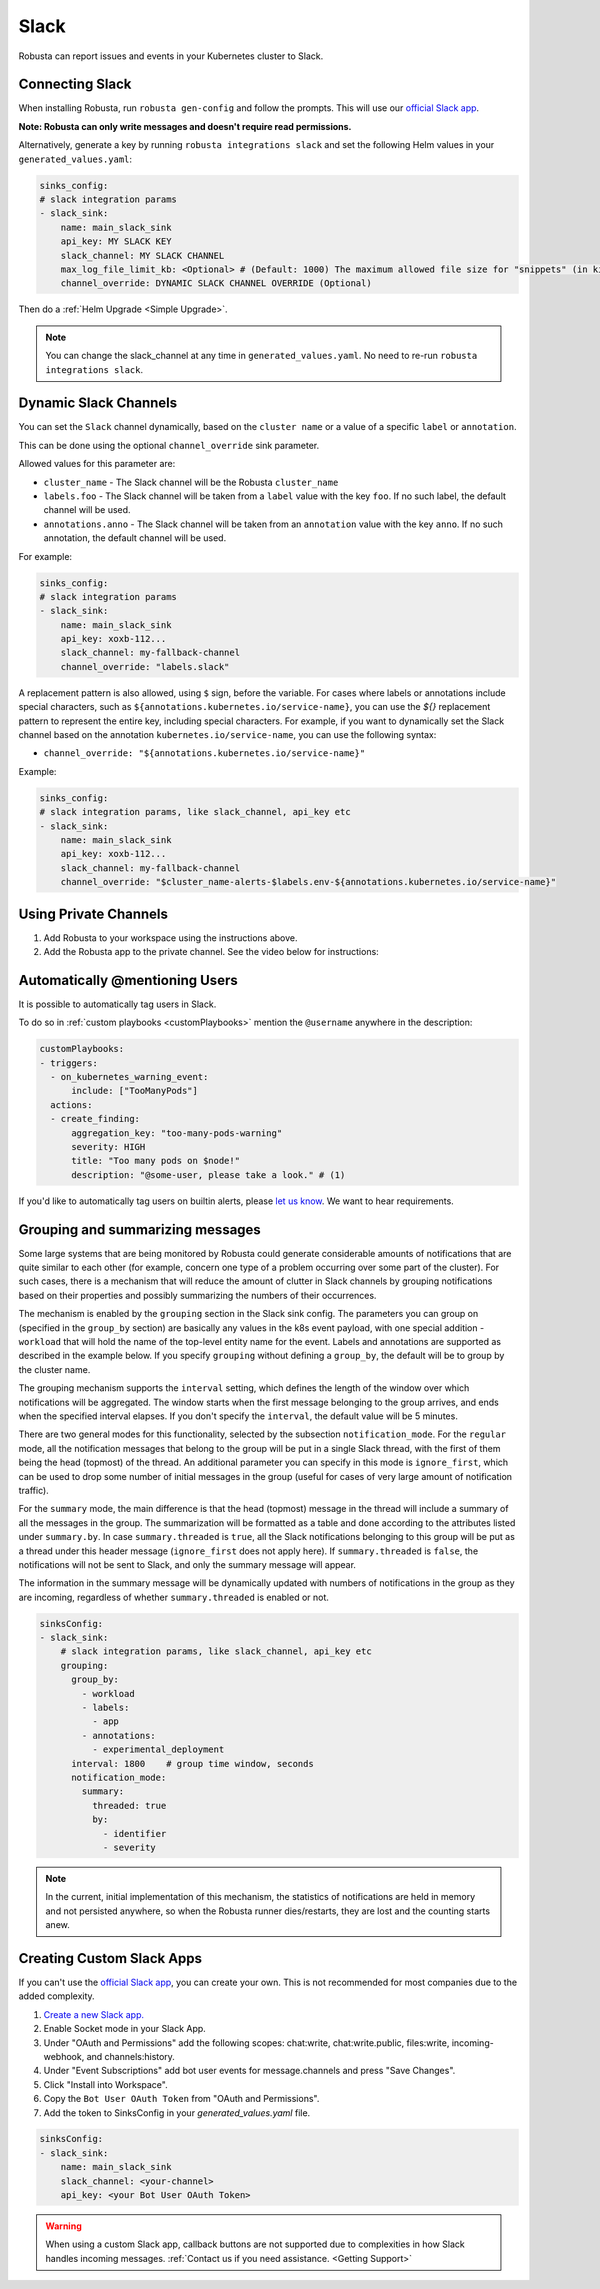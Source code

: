 Slack
#################

Robusta can report issues and events in your Kubernetes cluster to Slack.

Connecting Slack
------------------------------------------------

When installing Robusta, run ``robusta gen-config`` and follow the prompts. This will use our `official
Slack app <https://slack.com/apps/A0214S5PHB4-robusta?tab=more_info>`_.

**Note: Robusta can only write messages and doesn't require read permissions.**

Alternatively, generate a key by running ``robusta integrations slack`` and set the following Helm values in your
``generated_values.yaml``:

.. code-block:: yaml

     sinks_config:
     # slack integration params
     - slack_sink:
         name: main_slack_sink
         api_key: MY SLACK KEY
         slack_channel: MY SLACK CHANNEL
         max_log_file_limit_kb: <Optional> # (Default: 1000) The maximum allowed file size for "snippets" (in kilobytes) uploaded to the Slack channel. Larger files can be sent to Slack, but they may not be viewable directly within the Slack.
         channel_override: DYNAMIC SLACK CHANNEL OVERRIDE (Optional)

Then do a :ref:`Helm Upgrade <Simple Upgrade>`.

.. note::

    You can change the slack_channel at any time in ``generated_values.yaml``. No need to re-run ``robusta integrations slack``.

Dynamic Slack Channels
-------------------------------------------------------------------

You can set the ``Slack`` channel dynamically, based on the ``cluster name`` or a value of a specific ``label`` or ``annotation``.

This can be done using the optional ``channel_override`` sink parameter.

Allowed values for this parameter are:

- ``cluster_name`` - The Slack channel will be the Robusta ``cluster_name``
- ``labels.foo`` - The Slack channel will be taken from a ``label`` value with the key ``foo``. If no such label, the default channel will be used.
- ``annotations.anno`` - The Slack channel will be taken from an ``annotation`` value with the key ``anno``. If no such annotation, the default channel will be used.

For example:

.. code-block:: yaml

     sinks_config:
     # slack integration params
     - slack_sink:
         name: main_slack_sink
         api_key: xoxb-112...
         slack_channel: my-fallback-channel
         channel_override: "labels.slack"

A replacement pattern is also allowed, using ``$`` sign, before the variable.
For cases where labels or annotations include special characters, such as ``${annotations.kubernetes.io/service-name}``, you can use the `${}` replacement pattern to represent the entire key, including special characters. 
For example, if you want to dynamically set the Slack channel based on the annotation ``kubernetes.io/service-name``, you can use the following syntax:

- ``channel_override: "${annotations.kubernetes.io/service-name}"``


Example:

.. code-block:: yaml

     sinks_config:
     # slack integration params, like slack_channel, api_key etc
     - slack_sink:
         name: main_slack_sink
         api_key: xoxb-112...
         slack_channel: my-fallback-channel
         channel_override: "$cluster_name-alerts-$labels.env-${annotations.kubernetes.io/service-name}"



Using Private Channels
-------------------------------------------------------------------

1. Add Robusta to your workspace using the instructions above.
2. Add the Robusta app to the private channel. See the video below for instructions:

.. raw:: html

    <div style="position: relative; padding-bottom: 62.5%; height: 0;"><iframe src="https://www.loom.com/embed/a0b1a27a54df44fa95c483917b961b11" frameborder="0" webkitallowfullscreen mozallowfullscreen allowfullscreen style="position: absolute; top: 0; left: 0; width: 100%; height: 100%;"></iframe></div>

Automatically @mentioning Users
---------------------------------

It is possible to automatically tag users in Slack.

To do so in :ref:`custom playbooks <customPlaybooks>` mention the ``@username`` anywhere in the description:

.. code-block::

    customPlaybooks:
    - triggers:
      - on_kubernetes_warning_event:
          include: ["TooManyPods"]
      actions:
      - create_finding:
          aggregation_key: "too-many-pods-warning"
          severity: HIGH
          title: "Too many pods on $node!"
          description: "@some-user, please take a look." # (1)


.. code-annotations::
    1. @some-user will become a mention in Slack

If you'd like to automatically tag users on builtin alerts, please
`let us know <https://github.com/robusta-dev/robusta/issues/new?assignees=&labels=&template=feature_request.md&title=Tag%20Slack%20Users>`_.
We want to hear requirements.


Grouping and summarizing messages
-------------------------------------------------------------------

Some large systems that are being monitored by Robusta could generate
considerable amounts of notifications that are quite similar to each other
(for example, concern one type of a problem occurring over some part of
the cluster). For such cases, there is a mechanism that will reduce
the amount of clutter in Slack channels by grouping notifications based
on their properties and possibly summarizing the numbers of their
occurrences.

The mechanism is enabled by the ``grouping`` section in the Slack sink
config. The parameters you can group on (specified in the ``group_by``
section) are basically any values in the k8s event payload, with one
special addition - ``workload`` that will hold the name of the top-level
entity name for the event. Labels and annotations are supported as
described in the example below. If you specify ``grouping`` without
defining a ``group_by``, the default will be to group by the cluster
name.

The grouping mechanism supports the ``interval`` setting, which defines
the length of the window over which notifications will be aggregated.
The window starts when the first message belonging to the group arrives,
and ends when the specified interval elapses. If you don't specify the
``interval``, the default value will be 5 minutes.

There are two general modes for this functionality, selected by the
subsection ``notification_mode``. For the ``regular`` mode, all the
notification messages that belong to the group will be put in a single
Slack thread, with the first of them being the head (topmost) of the
thread. An additional parameter you can specify in this mode is
``ignore_first``, which can be used to drop some number of initial
messages in the group (useful for cases of very large amount of
notification traffic).

For the ``summary`` mode, the main difference is that the head (topmost)
message in the thread will include a summary of all the messages in the
group. The summarization will be formatted as a table and done according
to the attributes listed under ``summary.by``. In case ``summary.threaded``
is ``true``, all the Slack notifications belonging to this group will be
put as a thread under this header message (``ignore_first`` does not
apply here). If ``summary.threaded`` is ``false``, the notifications
will not be sent to Slack, and only the summary message will appear.

The information in the summary message will be dynamically updated with
numbers of notifications in the group as they are incoming, regardless
of whether ``summary.threaded`` is enabled or not.

.. code-block::

    sinksConfig:
    - slack_sink:
        # slack integration params, like slack_channel, api_key etc
        grouping:
          group_by:
            - workload
            - labels:
              - app
            - annotations:
              - experimental_deployment
          interval: 1800    # group time window, seconds
          notification_mode:
            summary:
              threaded: true
              by:
                - identifier
                - severity

.. note::

    In the current, initial implementation of this mechanism, the
    statistics of notifications are held in memory and not persisted
    anywhere, so when the Robusta runner dies/restarts, they are lost
    and the counting starts anew.


Creating Custom Slack Apps
-------------------------------------------------------------------

If you can't use the `official Slack app <https://slack.com/apps/A0214S5PHB4-robusta?tab=more_info>`_, you can create
your own. This is not recommended for most companies due to the added complexity.

1. `Create a new Slack app. <https://api.slack.com/apps?new_app=1>`_
2. Enable Socket mode in your Slack App.
3. Under "OAuth and Permissions" add the following scopes: chat:write, chat:write.public, files:write, incoming-webhook, and channels:history.
4. Under "Event Subscriptions" add bot user events for message.channels and press "Save Changes".
5. Click "Install into Workspace".
6. Copy the ``Bot User OAuth Token`` from "OAuth and Permissions".
7. Add the token to SinksConfig in your `generated_values.yaml` file.

.. code-block:: yaml
    :name: cb-custom-slack-app-config

    sinksConfig:
    - slack_sink:
        name: main_slack_sink
        slack_channel: <your-channel>
        api_key: <your Bot User OAuth Token>

.. warning::

    When using a custom Slack app, callback buttons are not supported due to complexities in how Slack handles incoming
    messages. :ref:`Contact us if you need assistance. <Getting Support>`
